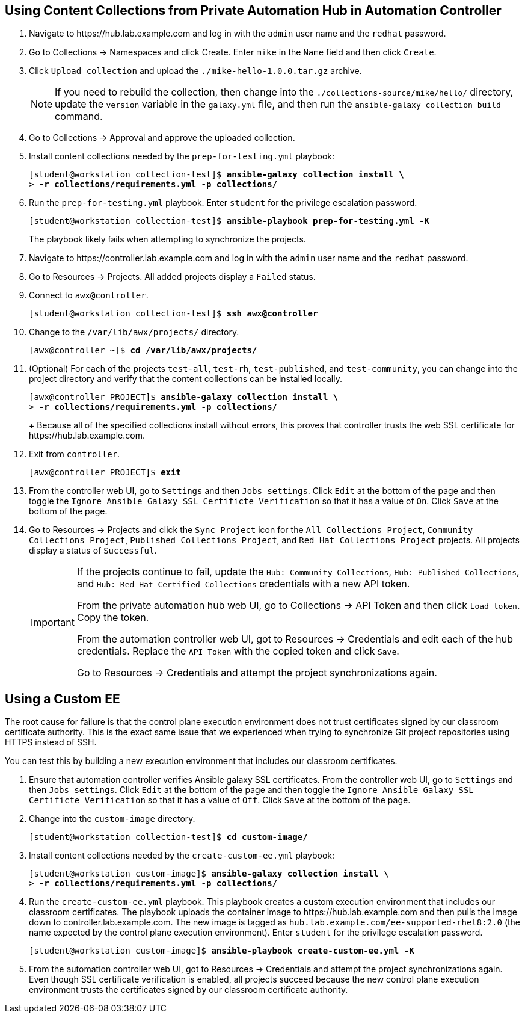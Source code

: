 == Using Content Collections from Private Automation Hub in Automation Controller

. Navigate to pass:[<uri>https://hub.lab.example.com</uri>] and log in with the `admin` user name and the `redhat` password.
. Go to Collections -> Namespaces and click Create.
Enter `mike` in the `Name` field and then click `Create`.
. Click `Upload collection` and upload the `./mike-hello-1.0.0.tar.gz` archive.
+
[NOTE]
====
If you need to rebuild the collection, then change into the `./collections-source/mike/hello/` directory, update the `version` variable in the `galaxy.yml` file, and then run the `ansible-galaxy collection build` command.
====
. Go to Collections -> Approval and approve the uploaded collection.
. Install content collections needed by the `prep-for-testing.yml` playbook:
+
[subs="+quotes"]
----
[student@workstation collection-test]$ *ansible-galaxy collection install \*
> *-r collections/requirements.yml -p collections/*
----
. Run the `prep-for-testing.yml` playbook.
Enter `student` for the privilege escalation password.
+
[subs="+quotes"]
----
[student@workstation collection-test]$ *ansible-playbook prep-for-testing.yml -K*
----
+
The playbook likely fails when attempting to synchronize the projects.
. Navigate to pass:[<uri>https://controller.lab.example.com</uri>] and log in with the `admin` user name and the `redhat` password.
. Go to Resources -> Projects.
All added projects display a `Failed` status.
. Connect to `awx@controller`.
+
[subs="+quotes"]
----
[student@workstation collection-test]$ *ssh awx@controller*
----
. Change to the `/var/lib/awx/projects/` directory.
+
[subs="+quotes"]
----
[awx@controller ~]$ *cd /var/lib/awx/projects/*
----
. (Optional) For each of the projects `test-all`, `test-rh`, `test-published`, and `test-community`, you can change into the project directory and verify that the content collections can be installed locally.
+
[subs="+quotes"]
----
[awx@controller PROJECT]$ *ansible-galaxy collection install \*
> *-r collections/requirements.yml -p collections/*
----
+ Because all of the specified collections install without errors, this proves that controller trusts the web SSL certificate for pass:[<uri>https://hub.lab.example.com</uri>].
. Exit from `controller`.
+
[subs="+quotes"]
----
[awx@controller PROJECT]$ *exit*
----
. From the controller web UI, go to `Settings` and then `Jobs settings`.
Click `Edit` at the bottom of the page and then toggle the `Ignore Ansible Galaxy SSL Certificte Verification` so that it has a value of `On`.
Click `Save` at the bottom of the page.
. Go to Resources -> Projects and click the `Sync Project` icon for the `All Collections Project`, `Community Collections Project`, `Published Collections Project`, and `Red Hat Collections Project` projects.
All projects display a status of `Successful`.
+
[IMPORTANT]
====
If the projects continue to fail, update the `Hub: Community Collections`, `Hub: Published Collections`, and `Hub: Red{nbsp}Hat Certified Collections` credentials with a new API token.

From the private automation hub web UI, go to Collections -> API Token and then click `Load token`.
Copy the token.

From the automation controller web UI, got to Resources -> Credentials and edit each of the hub credentials.
Replace the `API Token` with the copied token and click `Save`.

Go to Resources -> Credentials and attempt the project synchronizations again.
====

== Using a Custom EE

The root cause for failure is that the control plane execution environment does not trust certificates signed by our classroom certificate authority.
This is the exact same issue that we experienced when trying to synchronize Git project repositories using HTTPS instead of SSH.

You can test this by building a new execution environment that includes our classroom certificates.

. Ensure that automation controller verifies Ansible galaxy SSL certificates.
From the controller web UI, go to `Settings` and then `Jobs settings`.
Click `Edit` at the bottom of the page and then toggle the `Ignore Ansible Galaxy SSL Certificte Verification` so that it has a value of `Off`.
Click `Save` at the bottom of the page.
. Change into the `custom-image` directory.
+
[subs="+quotes"]
----
[student@workstation collection-test]$ *cd custom-image/*
----
. Install content collections needed by the `create-custom-ee.yml` playbook:
+
[subs="+quotes"]
----
[student@workstation custom-image]$ *ansible-galaxy collection install \*
> *-r collections/requirements.yml -p collections/*
----
. Run the `create-custom-ee.yml` playbook.
This playbook creates a custom execution environment that includes our classroom certificates.
The playbook uploads the container image to pass:[<uri>https://hub.lab.example.com</uri>] and then pulls the image down to pass:[<uri>controller.lab.example.com</uri>].
The new image is tagged as `hub.lab.example.com/ee-supported-rhel8:2.0` (the name expected by the control plane execution environment).
Enter `student` for the privilege escalation password.
+
[subs="+quotes"]
----
[student@workstation custom-image]$ *ansible-playbook create-custom-ee.yml -K*
----
. From the automation controller web UI, got to Resources -> Credentials and attempt the project synchronizations again.
Even though SSL certificate verification is enabled, all projects succeed because the new control plane execution environment trusts the certificates signed by our classroom certificate authority.
